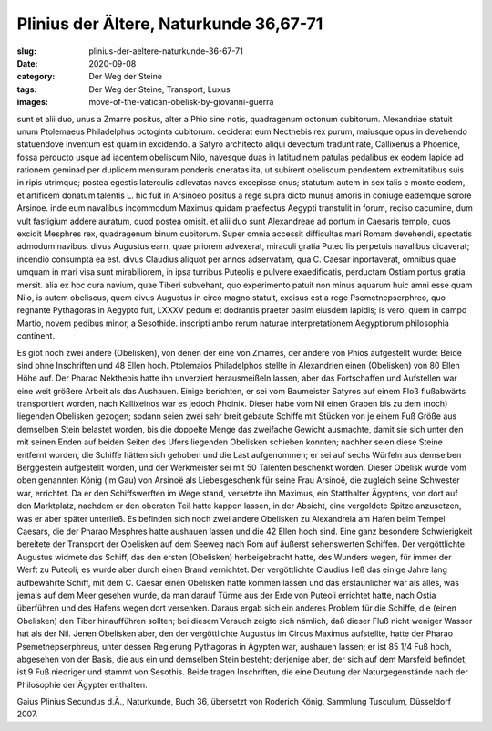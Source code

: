 Plinius der Ältere, Naturkunde 36,67-71
=======================================

:slug: plinius-der-aeltere-naturkunde-36-67-71
:date: 2020-09-08
:category: Der Weg der Steine
:tags: Der Weg der Steine, Transport, Luxus
:images: move-of-the-vatican-obelisk-by-giovanni-guerra

.. class:: original greek

    sunt et alii duo, unus a Zmarre positus, alter a Phio sine notis, quadragenum octonum cubitorum. Alexandriae statuit unum Ptolemaeus Philadelphus octoginta cubitorum. ceciderat eum Necthebis rex purum, maiusque opus in devehendo statuendove inventum est quam in excidendo. a Satyro architecto aliqui devectum tradunt rate, Callixenus a Phoenice, fossa perducto usque ad iacentem obeliscum Nilo, navesque duas in latitudinem patulas pedalibus ex eodem lapide ad rationem geminad per duplicem mensuram ponderis oneratas ita, ut subirent obeliscum pendentem extremitatibus suis in ripis utrimque; postea egestis laterculis adlevatas naves excepisse onus; statutum autem in sex talis e monte eodem, et artificem donatum talentis L. hic fuit in Arsinoeo positus a rege supra dicto munus amoris in coniuge eademque sorore Arsinoe. inde eum navalibus incommodum Maximus quidam praefectus Aegypti transtulit in forum, reciso cacumine, dum vult fastigium addere auratum, quod postea omisit. et alii duo sunt Alexandreae ad portum in Caesaris templo, quos excidit Mesphres rex, quadragenum binum cubitorum. Super omnia accessit difficultas mari Romam devehendi, spectatis admodum navibus. divus Augustus earn, quae priorem advexerat, miraculi gratia Puteo lis perpetuis navalibus dicaverat; incendio consumpta ea est. divus Claudius aliquot per annos adservatam, qua C. Caesar inportaverat, omnibus quae umquam in mari visa sunt mirabiliorem, in ipsa turribus Puteolis e pulvere exaedificatis, perductam Ostiam portus gratia mersit. alia ex hoc cura navium, quae Tiberi subvehant, quo experimento patuit non minus aquarum huic amni esse quam Nilo, is autem obeliscus, quem divus Augustus in circo magno statuit, excisus est a rege Psemetnepserphreo, quo regnante Pythagoras in Aegypto fuit, LXXXV pedum et dodrantis praeter basim eiusdem lapidis; is vero, quem in campo Martio, novem pedibus minor, a Sesothide. inscripti ambo rerum naturae interpretationem Aegyptiorum philosophia continent.

.. class:: translation

    Es gibt noch zwei andere (Obelisken), von denen der eine von Zmarres, der andere von Phios aufgestellt wurde: Beide sind ohne Inschriften und 48 Ellen hoch. Ptolemaios Philadelphos stellte in Alexandrien einen (Obelisken) von 80 Ellen Höhe auf. Der Pharao Nekthebis hatte ihn unverziert herausmeißeln lassen, aber das Fortschaffen und Aufstellen war eine weit größere Arbeit als das Aushauen. Einige berichten, er sei vom Baumeister Satyros auf einem Floß flußabwärts transportiert worden, nach Kallixeinos war es jedoch Phoinix. Dieser habe vom Nil einen Graben bis zu dem (noch) liegenden Obelisken gezogen; sodann seien zwei sehr breit gebaute Schiffe mit Stücken von je einem Fuß Größe aus demselben Stein belastet worden, bis die doppelte Menge das zweifache Gewicht ausmachte, damit sie sich unter den mit seinen Enden auf beiden Seiten des Ufers liegenden Obelisken schieben konnten; nachher seien diese Steine entfernt worden, die Schiffe hätten sich gehoben und die Last aufgenommen; er sei auf sechs Würfeln aus demselben Berggestein aufgestellt worden, und der Werkmeister sei mit 50 Talenten beschenkt worden. Dieser Obelisk wurde vom oben genannten König (im Gau) von Arsinoë als Liebesgeschenk für seine Frau Arsinoë, die zugleich seine Schwester war, errichtet. Da er den Schiffswerften im Wege stand, versetzte ihn Maximus, ein Statthalter Ägyptens, von dort auf den Marktplatz, nachdem er den obersten Teil hatte kappen lassen, in der Absicht, eine vergoldete Spitze anzusetzen, was er aber später unterließ. Es befinden sich noch zwei andere Obelisken zu Alexandreia am Hafen beim Tempel Caesars, die der Pharao Mesphres hatte aushauen lassen und die 42 Ellen hoch sind. Eine ganz besondere Schwierigkeit bereitete der Transport der Obelisken auf dem Seeweg nach Rom auf äußerst sehenswerten Schiffen. Der vergöttlichte Augustus widmete das Schiff, das den ersten (Obelisken) herbeigebracht hatte, des Wunders wegen, für immer der Werft zu Puteoli; es wurde aber durch einen Brand vernichtet. Der vergöttlichte Claudius ließ das einige Jahre lang aufbewahrte Schiff, mit dem C. Caesar einen Obelisken hatte kommen lassen und das erstaunlicher war als alles, was jemals auf dem Meer gesehen wurde, da man darauf Türme aus der Erde von Puteoli errichtet hatte, nach Ostia überführen und des Hafens wegen dort versenken. Daraus ergab sich ein anderes Problem für die Schiffe, die (einen Obelisken) den Tiber hinaufführen sollten; bei diesem Versuch zeigte sich nämlich, daß dieser Fluß nicht weniger Wasser hat als der Nil. Jenen Obelisken aber, den der vergöttlichte Augustus im Circus Maximus aufstellte, hatte der Pharao Psemetnepserphreus, unter dessen Regierung Pythagoras in Ägypten war, aushauen lassen; er ist 85 1/4 Fuß hoch, abgesehen von der Basis, die aus ein und demselben Stein besteht; derjenige aber, der sich auf dem Marsfeld befindet, ist 9 Fuß niedriger und stammt von Sesothis. Beide tragen Inschriften, die eine Deutung der Naturgegenstände nach der Philosophie der Ägypter enthalten.

.. class:: translation-source

    Gaius Plinius Secundus d.Ä., Naturkunde, Buch 36, übersetzt von Roderich König, Sammlung Tusculum, Düsseldorf 2007.
